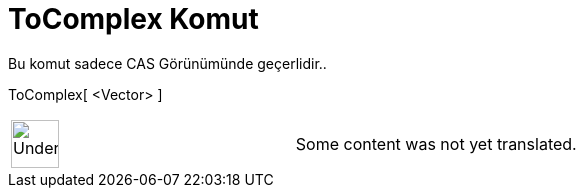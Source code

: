 = ToComplex Komut
:page-en: commands/ToComplex
ifdef::env-github[:imagesdir: /tr/modules/ROOT/assets/images]

Bu komut sadece CAS Görünümünde geçerlidir..

ToComplex[ <Vector> ]::

[width="100%",cols="50%,50%",]
|===
a|
image:48px-UnderConstruction.png[UnderConstruction.png,width=48,height=48]

|Some content was not yet translated.
|===
